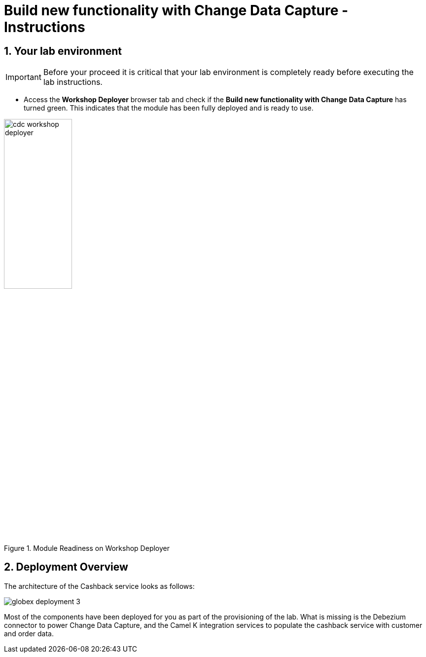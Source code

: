 = Build new functionality with Change Data Capture - Instructions
:imagesdir: ../assets/images
:sectnums:

:icons: font
++++
<!-- Google tag (gtag.js) -->
<script async src="https://www.googletagmanager.com/gtag/js?id=G-XWCST2G6FE"></script>
<script>
  window.dataLayer = window.dataLayer || [];
  function gtag(){dataLayer.push(arguments);}
  gtag('js', new Date());

  gtag('config', 'G-XWCST2G6FE');
</script>

<style>
  .underline {
    cursor: pointer;
  }

  .nav-container {
    display: none !important;
  }

  .doc {    
    max-width: 70rem !important;
  }

  .pagination .prev {
    display: none !important;
  }
</style>
++++

== Your lab environment

[IMPORTANT]
=====
Before your proceed it is critical that your lab environment is completely ready before executing the lab instructions.
=====


* Access the *Workshop Deployer* browser tab and check if the *Build new functionality with Change Data Capture* has turned green. This indicates that the module has been fully deployed and is ready to use. 

.Module Readiness on Workshop Deployer
image::cdc/cdc-workshop-deployer.png[width=40%]


== Deployment Overview

The architecture of the Cashback service looks as follows:

image::cdc/globex-deployment-3.png[]

Most of the components have been deployed for you as part of the provisioning of the lab. What is missing is the Debezium connector to power Change Data Capture, and the Camel K integration services to populate the cashback service with customer and order data.

